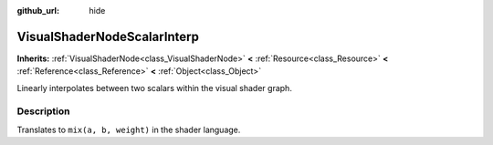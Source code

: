 :github_url: hide

.. Generated automatically by doc/tools/makerst.py in Godot's source tree.
.. DO NOT EDIT THIS FILE, but the VisualShaderNodeScalarInterp.xml source instead.
.. The source is found in doc/classes or modules/<name>/doc_classes.

.. _class_VisualShaderNodeScalarInterp:

VisualShaderNodeScalarInterp
============================

**Inherits:** :ref:`VisualShaderNode<class_VisualShaderNode>` **<** :ref:`Resource<class_Resource>` **<** :ref:`Reference<class_Reference>` **<** :ref:`Object<class_Object>`

Linearly interpolates between two scalars within the visual shader graph.

Description
-----------

Translates to ``mix(a, b, weight)`` in the shader language.

